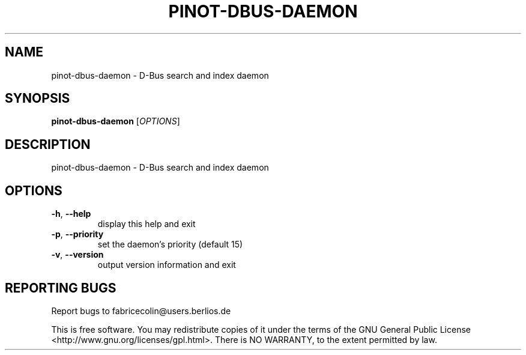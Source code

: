 .\" DO NOT MODIFY THIS FILE!  It was generated by help2man 1.36.
.TH PINOT-DBUS-DAEMON "1" "March 2007" "pinot-dbus-daemon - pinot 0.70" "User Commands"
.SH NAME
pinot-dbus-daemon \- D-Bus search and index daemon
.SH SYNOPSIS
.B pinot-dbus-daemon
[\fIOPTIONS\fR]
.SH DESCRIPTION
pinot\-dbus\-daemon \- D\-Bus search and index daemon
.SH OPTIONS
.TP
\fB\-h\fR, \fB\-\-help\fR
display this help and exit
.TP
\fB\-p\fR, \fB\-\-priority\fR
set the daemon's priority (default 15)
.TP
\fB\-v\fR, \fB\-\-version\fR
output version information and exit
.SH "REPORTING BUGS"
Report bugs to fabricecolin@users.berlios.de
.PP
This is free software.  You may redistribute copies of it under the terms of
the GNU General Public License <http://www.gnu.org/licenses/gpl.html>.
There is NO WARRANTY, to the extent permitted by law.
